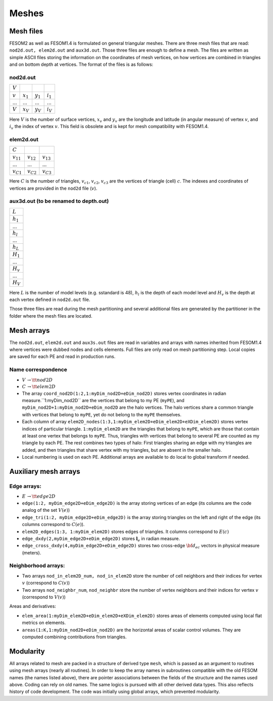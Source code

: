 .. _chap_meshes:

Meshes
******

Mesh files
==========

FESOM2 as well as FESOM1.4 is formulated on general triangular meshes. There are three mesh files that are read: ``nod2d.out, elem2d.out`` and ``aux3d.out``. Those three files are enough to define a mesh. The files are written as simple ASCII files storing the information on the coordinates of mesh vertices, on how vertices are combined in triangles and on bottom depth at vertices.
The format of the files is as follows:

nod2d.out
^^^^^^^^^

+----------+-----------+-----------+------------+
|:math:`V` |           |           |            |
+----------+-----------+-----------+------------+
|:math:`v` |:math:`x_1`|:math:`y_1`|:math:`i_1` |
+----------+-----------+-----------+------------+
|...       |...        |...        | ...        |
+----------+-----------+-----------+------------+
|:math:`V` |:math:`x_V`|:math:`y_V`|:math:`i_V` |
+----------+-----------+-----------+------------+

Here :math:`V` is the number of surface vertices, :math:`x_v` and :math:`y_v` are the longitude and latitude (in angular measure) of vertex :math:`v`, and :math:`i_v` the index of vertex :math:`v`. This field is obsolete and is kept for mesh compatibility with FESOM1.4.

elem2d.out
^^^^^^^^^^

+--------------+--------------+--------------+
|:math:`C`     |              |              |
+--------------+--------------+--------------+
|:math:`v_{11}`|:math:`v_{12}`|:math:`v_{13}`|
+--------------+--------------+--------------+
|...           |...           |...           |
+--------------+--------------+--------------+
|:math:`v_{C1}`|:math:`v_{C2}`|:math:`v_{C3}`|
+--------------+--------------+--------------+

Here :math:`C` is the number of triangles, :math:`v_{c1}`, :math:`v_{c2}`, :math:`v_{c3}` are the vertices of triangle (cell) :math:`c`. The indexes and coordinates of vertices are provided in the ``nod2d`` file (:math:`v`).

aux3d.out (to be renamed to depth.out)
^^^^^^^^^^^^^^^^^^^^^^^^^^^^^^^^^^^^^^

+--------------+
|:math:`L`     |
+--------------+
|:math:`h_{1}` |
+--------------+
|...           |
+--------------+
|:math:`h_{l}` |
+--------------+
|...           |
+--------------+
|:math:`h_{L}` |
+--------------+
|:math:`H_{1}` |
+--------------+
|...           |
+--------------+
|:math:`H_{v}` |
+--------------+
|...           |
+--------------+
|:math:`H_{V}` |
+--------------+

Here :math:`L` is the number of model levels (e.g. sstandard is 48), :math:`h_{l}` is the depth of each model level and :math:`H_{v}` is the depth at each vertex defined in ``nod2d.out`` file.

Those three files are read during the mesh partitioning and several additional files are generated by the partitioner in the folder where the mesh files are located.

Mesh arrays
===========

The ``nod2d.out``, ``elem2d.out`` and ``aux3s.out`` files are read in variables and arrays with names inherited from FESOM1.4 where vertices were dubbed nodes and cells elements. Full files are only read on mesh partitioning step. Local copies are saved for each PE and read in production runs.

Name correspondence
^^^^^^^^^^^^^^^^^^^

- :math:`V\,\to {\tt nod2D}`

- :math:`C\,\to {\tt elem2D}`

- The array ``coord_nod2D(1:2,1:myDim_nod2D+eDim_nod2D)`` stores vertex coordinates in radian measure.``1:myDim_nod2D`` are the vertices that belong to my PE (``myPE``), and ``myDim_nod2D+1:myDim_nod2D+eDim_nod2D`` are the halo vertices. The halo vertices share a common triangle with vertices that belong to ``myPE``, yet do not belong to the ``myPE`` themselves.

- Each column of array ``elem2D_nodes(1:3,1:myDim_elem2D+eDim_elem2D+eXDim_elem2D)`` stores vertex indices of particular triangle. ``1:myDim_elem2D`` are the triangles that belong to ``myPE``, which are those that contain at least one vertex that belongs to ``myPE``. Thus, triangles with vertices that belong to several PE are counted as my triangle by each PE. The rest combines two types of halo: First triangles sharing an edge with my triangles are added, and then triangles that share vertex with my triangles, but are absent in the smaller halo.

- Local numbering is used on each PE. Additional arrays are available to do local to global transform if needed.


Auxiliary mesh arrays
=====================

Edge arrays:
^^^^^^^^^^^^

- :math:`E\,\to$ {\tt edge2D}`
- ``edge(1:2, myDim_edge2D+eDim_edge2D)`` is the array storing vertices of an edge (its columns are the code analog of the set :math:`V(e)`)
- ``edge_tri(1:2, myDim_edge2D+eDim_edge2D)`` is the array storing triangles on the left and right of the edge (its columns correspond to :math:`C(e)`).
- ``elem2D_edges(1:3, 1:myDim_elem2D)`` stores edges of triangles. It columns correspond to :math:`E(c)`
- ``edge_dxdy(2,myDim_edge2D+eDim_edge2D)`` stores :math:`\mathbf{l}_e` in radian measure.
- ``edge_cross_dxdy(4,myDim_edge2D+eDim_edge2D)`` stores two cross-edge :math:`{\bf d}_{ec}` vectors in physical measure (meters).


Neighborhood arrays:
^^^^^^^^^^^^^^^^^^^^

- Two arrays ``nod_in_elem2D_num, nod_in_elem2D`` store the number of cell neighbors and their indices for vertex :math:`v` (correspond to :math:`C(v)`)
- Two arrays ``nod_neighbr_num``, ``nod_neighbr`` store the number of vertex neighbors and their indices for vertex :math:`v` (correspond to :math:`V(v)`)

Areas and derivatives:

- ``elem_area(1:myDim_elem2D+eDim_elem2D+eXDim_elem2D)`` stores areas of elements computed using local flat metrics on elements.
- ``areas(1:K,1:myDim_nod2D+eDim_nod2D)`` are the horizontal areas of scalar control volumes. They are computed combining contributions from triangles.


Modularity
==========

All arrays related to mesh are packed in a structure of derived type ``mesh``, which is passed as an argument to routines using mesh arrays (nearly all routines). In order to keep the array names in subroutines compatible with the old FESOM names (the names listed above), there are pointer associations between the fields of the structure and the names used above. Coding can rely on old names. The same logics is pursued with all other derived data types. This also reflects history of code development. The code was initially using global arrays, which prevented modularity.

